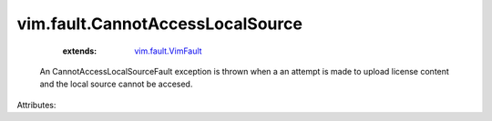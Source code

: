 .. _vim.fault.VimFault: ../../vim/fault/VimFault.rst


vim.fault.CannotAccessLocalSource
=================================
    :extends:

        `vim.fault.VimFault`_

  An CannotAccessLocalSourceFault exception is thrown when a an attempt is made to upload license content and the local source cannot be accesed.

Attributes:




